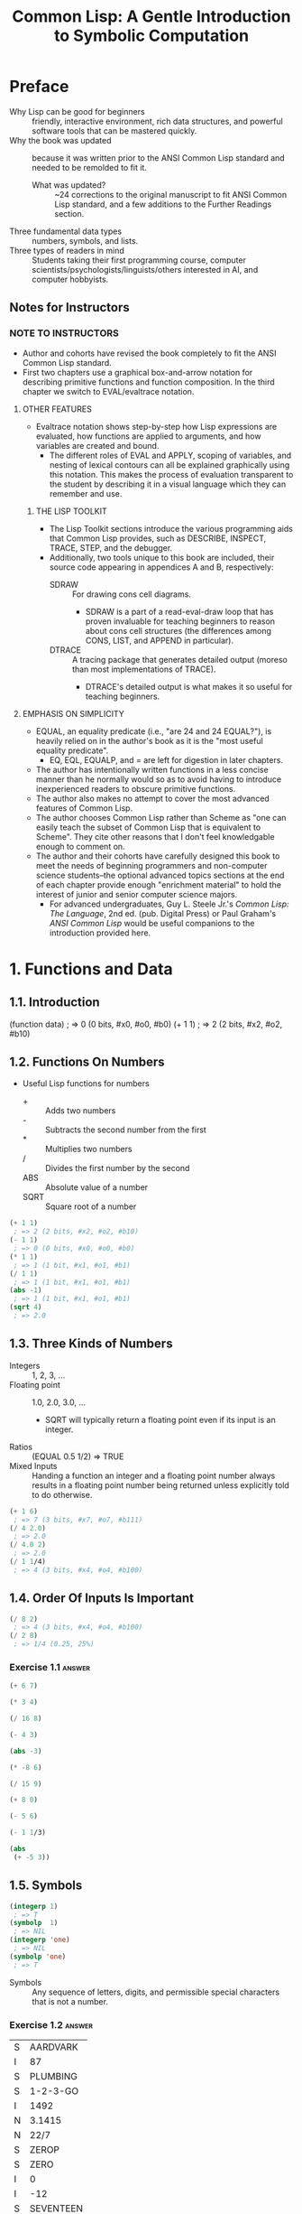 :PROPERTIES:
:ID:       b4c40c44-bfc5-407f-a9ce-03d934d5add2
:END:
#+title: Common Lisp: A Gentle Introduction to Symbolic Computation
* Preface
+ Why Lisp can be good for beginners :: friendly, interactive environment, rich data structures, and powerful software tools that can be mastered quickly.
+ Why the book was updated :: because it was written prior to the ANSI Common Lisp standard and needed to be remolded to fit it.
  + What was updated? :: ~24 corrections to the original manuscript to fit ANSI Common Lisp standard, and a few additions to the Further Readings section.
+ Three fundamental data types :: numbers, symbols, and lists.
+ Three types of readers in mind :: Students taking their first programming course, computer scientists/psychologists/linguists/others interested in AI, and computer hobbyists.
** Notes for Instructors
*** NOTE TO INSTRUCTORS
+ Author and cohorts have revised the book completely to fit the ANSI Common Lisp standard.
+ First two chapters use a graphical box-and-arrow notation for describing primitive functions and function composition. In the third chapter we switch to EVAL/evaltrace notation.
**** OTHER FEATURES
+ Evaltrace notation shows step-by-step how Lisp expressions are evaluated, how functions are applied to arguments, and how variables are created and bound.
  - The different roles of EVAL and APPLY, scoping of variables, and nesting of lexical contours can all be explained graphically using this notation. This makes the process of evaluation transparent to the student by describing it in a visual language which they can remember and use.
***** THE LISP TOOLKIT
+ The Lisp Toolkit sections introduce the various programming aids that Common Lisp provides, such as DESCRIBE, INSPECT, TRACE, STEP, and the debugger.
+ Additionally, two tools unique to this book are included, their source code appearing in appendices A and B, respectively:
  - SDRAW :: For drawing cons cell diagrams.
    - SDRAW is a part of a read-eval-draw loop that has proven invaluable for teaching beginners to reason about cons cell structures (the differences among CONS, LIST, and APPEND in particular).
  - DTRACE :: A tracing package that generates detailed output (moreso than most implementations of TRACE).
    - DTRACE's detailed output is what makes it so useful for teaching beginners.
**** EMPHASIS ON SIMPLICITY
+ EQUAL, an equality predicate (i.e., "are 24 and 24 EQUAL?"), is heavily relied on in the author's book as it is the "most useful equality predicate".
  - EQ, EQL, EQUALP, and = are left for digestion in later chapters.
+ The author has intentionally written functions in a less concise manner than he normally would so as to avoid having to introduce inexperienced readers to obscure primitive functions.
+ The author also makes no attempt to cover the most advanced features of Common Lisp.
+ The author chooses Common Lisp rather than Scheme as "one can easily teach the subset of Common Lisp that is equivalent to Scheme". They cite other reasons that I don't feel knowledgable enough to comment on.
+ The author and their cohorts have carefully designed this book to meet the needs of beginning programmers and non-computer science students--the optional advanced topics sections at the end of each chapter provide enough "enrichment material" to hold the interest of junior and senior computer science majors.
  - For advanced undergraduates, Guy L. Steele Jr.'s /Common Lisp: The Language/, 2nd ed. (pub. Digital Press) or Paul Graham's /ANSI Common Lisp/ would be useful companions to the introduction provided here.
* 1. Functions and Data
** 1.1. Introduction
#+begin_example lisp
(function data)
 ; => 0 (0 bits, #x0, #o0, #b0)
(+ 1 1)
 ; => 2 (2 bits, #x2, #o2, #b10)
#+end_example
** 1.2. Functions On Numbers
+ Useful Lisp functions for numbers
  - + :: Adds two numbers
  - - :: Subtracts the second number from the first
  - * :: Multiplies two numbers
  - / :: Divides the first number by the second
  - ABS :: Absolute value of a number
  - SQRT :: Square root of a number
#+begin_src lisp
(+ 1 1)
 ; => 2 (2 bits, #x2, #o2, #b10)
(- 1 1)
 ; => 0 (0 bits, #x0, #o0, #b0)
(* 1 1)
 ; => 1 (1 bit, #x1, #o1, #b1)
(/ 1 1)
 ; => 1 (1 bit, #x1, #o1, #b1)
(abs -1)
 ; => 1 (1 bit, #x1, #o1, #b1)
(sqrt 4)
 ; => 2.0
#+end_src
** 1.3. Three Kinds of Numbers
+ Integers :: 1, 2, 3, ...
+ Floating point :: 1.0, 2.0, 3.0, ...
  - SQRT will typically return a floating point even if its input is an integer.
+ Ratios :: (EQUAL 0.5 1/2) => TRUE
+ Mixed Inputs :: Handing a function an integer and a floating point number always results in a floating point number being returned unless explicitly told to do otherwise.
#+begin_src lisp
(+ 1 6)
 ; => 7 (3 bits, #x7, #o7, #b111)
(/ 4 2.0)
 ; => 2.0
(/ 4.0 2)
 ; => 2.0
(/ 1 1/4)
 ; => 4 (3 bits, #x4, #o4, #b100)
#+end_src
** 1.4. Order Of Inputs Is Important
#+begin_src lisp
(/ 8 2)
 ; => 4 (3 bits, #x4, #o4, #b100)
(/ 2 8)
 ; => 1/4 (0.25, 25%)
#+end_src
*** Exercise 1.1 :answer:
#+begin_src lisp
(+ 6 7)
#+end_src

#+RESULTS:
: 13

#+begin_src lisp
(* 3 4)
#+end_src

#+RESULTS:
: 12

#+begin_src lisp
(/ 16 8)
#+end_src

#+RESULTS:
: 2

#+begin_src lisp
(- 4 3)
#+end_src

#+RESULTS:
: 1

#+begin_src lisp
(abs -3)
#+end_src

#+RESULTS:
: 3

#+begin_src lisp
(* -8 6)
#+end_src

#+RESULTS:
: -48

#+begin_src lisp
(/ 15 9)
#+end_src

#+RESULTS:
: 5/3

#+begin_src lisp
(+ 8 0)
#+end_src

#+RESULTS:
: 8

#+begin_src lisp
(- 5 6)
#+end_src

#+RESULTS:
: -1

#+begin_src lisp
(- 1 1/3)
#+end_src

#+RESULTS:
: 2/3

#+begin_src lisp
(abs
 (+ -5 3))
#+end_src

#+RESULTS:
: 2

** 1.5. Symbols
#+begin_src lisp
(integerp 1)
 ; => T
(symbolp  1)
 ; => NIL
(integerp 'one)
 ; => NIL
(symbolp 'one)
 ; => T
#+end_src
+ Symbols :: Any sequence of letters, digits, and permissible special characters that is not a number.
*** Exercise 1.2 :answer:

| S | AARDVARK  |
| I | 87        |
| S | PLUMBING  |
| S | 1-2-3-GO  |
| I | 1492      |
| N | 3.1415    |
| N | 22/7      |
| S | ZEROP     |
| S | ZERO      |
| I | 0         |
| I | -12       |
| S | SEVENTEEN |

** 1.6. The Special Symbols T and NIL
+ Predicates return T or NIL (true (yes) or false (or empty))
#+begin_src lisp
(integerp 'T)
 ; => NIL
(symbolp 'NIL)
 ; => T
(integerp 'NIL)
 ; => NIL
(symbolp 'T)
 ; => T
#+end_src
** 1.7. Some Simple Predicates
#+begin_src lisp
(integerp 'cat)
 ; => NIL
(symbolp 'dog)
 ; => T
(numberp 'cat)
 ; => NIL
(numberp 1)
 ; => T
(integerp 1)
 ; => T
(integerp 1.0)
 ; => NIL
(integerp 1/4)
 ; => NIL
(zerop 0)
 ; => T
(zerop 35)
 ; => NIL
(evenp 1)
 ; => NIL
(oddp 27)
 ; => T
#+end_src
** 1.8. The EQUAL Predicate
+ EQUAL returns T if its two inputs are equal; otherwise it returns NIL.
#+begin_src lisp
(equal 'cat 'mouse)
 ; => NIL
(equal 'dog 'dog)
 ; => T
(equal 'three 3)
 ; => NIL
#+end_src
*** Exercise 1.3 :answer:
#+begin_src lisp
(< 11 7)
#+end_src

#+RESULTS:
: NIL

#+begin_src lisp
(oddp 12)
#+end_src

#+RESULTS:
: NIL

#+begin_src lisp
(equal 'kirk 'spock)
#+end_src

#+RESULTS:
: NIL

#+begin_src lisp
(numberp 'twelve)
#+end_src

#+RESULTS:
: NIL

#+begin_src lisp
(< -3 -4)
#+end_src

#+RESULTS:
: NIL

#+begin_src lisp
(zerop 0)
#+end_src

#+RESULTS:
: T

#+begin_src lisp
(equal -9 9)

#+end_src

#+RESULTS:
: NIL

** 1.9. Putting Functions Together
*** 1.9.1. Deﬁning ADD1
#+begin_src lisp
(defun add1 (number)
  (+ number 1))
 ; => ADD1
#+end_src
*** 1.9.2. Deﬁning ADD2
#+begin_src lisp
(defun add1 (number)
  (+ number 1))
 ; => ADD1
(defun add2 (number)
  (add1 (add1 number)))
 ; => ADD2
#+end_src
*** 1.9.3. Deﬁning TWOP
**** Exercise 1.4 :answer:
#+begrc lisp
(defub2 (x)
  (- )
(sub2
#+end

#+RES:
: 0
:PROPES:
:ID:   d59a3b66-98ae-4cd7-af79-3afcfa03f487
:END:
#+begrc lisp
(defuop (number)
  (eqnumber 2))
 ; =>P
#+end
**** Exercise 1.5 :answer:
#+begrc lisp :results append
(defub2 (x)
  (- )

(defuOP (x)
  (ifrop (sub2 x))

     L))

(twop
(twop
#+end

#+RES:
: SUB
: TWO
: T
: NIL

**** Exercise 1.6 :answer:
#+begrc lisp
(defulf1 (x)
  (/ )

(half

(defulf2 (x)
  (* 2))

(half
#+end

#+RES:
: 1

**** Exercise 1.7 :answer:
#+begrc lisp :results append
(defulti-digit-p (x)
  (ifx 9)

     L))
(multgit-p 10)
(multgit-p 9)
#+end

#+RES:
: MULIGIT-P
: T
: NIL

**** Exercise 1.8 :answer:
(- 0 x) == Δ 0 (no change)
*** 1.9.4. Defining ONEMOREP
#+begin_src lisp
(defun add1 (number)
  (+ number 1))
 ; => ADD1
(defun onemorep (n1 n2)
  (equal (add1 n1) n2))
 ; => ONEMOREP
(onemorep 10 11)
 ; => T
(onemorep 11 11)
 ; => NIL
#+end_src
**** Exercise 1.9 :answer:
#+begin_src lisp :results append
(defun add1 (x)
  (+ x 1))

(defun twomorep (x y)
  (if (equal x (add1 (add1 y)))
      'T
      'NIL))

(onemorep 7 6)

(onemorep 7 3)

#+end_src

#+RESULTS:

**** Exercise 1.10 :answer:
#+begin_src lisp :results append
(defun sub2 (x)
  (- x 2))

(defun twomorep (x y)
  (if (equal y (sub2 x))
      'T
      'NIL))

(twomorep 3 2)

(twomorep 4 2)

#+end_src

#+RESULTS:
: TWOMOREP
: NIL
: T

**** Exercise 1.11 :answer:
#+begin_src lisp
(defun average (x y)
  (/ (+ x y) 2))
(average 10 0)
#+end_src

#+RESULTS:
: 5

**** Exercise 1.12 :answer:
#+begin_src lisp
(defun more-than-half-p (x y)
  (if (> x (/ y 2))
      'T
      'NIL))

(more-than-half-p 1 .5)
#+end_src

#+RESULTS:
: T

**** Exercise 1.13 :answer:
#+begin_src lisp

(defun following-function (x)
  (numberp (symbolp x)))

(following-function 18)
#+end_src

#+RESULTS:
: NIL

** 1.10. The NOT Predicate
#+begin_src lisp
(not 'T)                                            ; give opposite of true
 ; => NIL
(not 'NIL)                                          ; give opposite of false
 ; => T
(not 'literally-anything-in-lisp-except-for-nil)    ; gives the opposite of false (NIL).
 ; => NIL
#+end_src
*** Exercise 1.14 :answer:
#+begin_src lisp
(not 'nil)
#+end_src

#+RESULTS:
: T

#+begin_src lisp
(not '12)
#+end_src

#+RESULTS:
: NIL

#+begin_src lisp
(not 'not)
#+end_src

#+RESULTS:
: NIL

** 1.11. Negating A Predicate :ATTACH:
#+begin_src lisp
(defun not-equal (x y)
  (not (equal x y)))
 ; => NOT-EQUAL
(not-equal 'pink 'green)
 ; => T
(not-equal 'pink 'pink)
 ; => NIL
#+end_src
*** Exercise 1.15 :answer:
#+bsrc lisp :results append
(deot-onep (x)
  (qual x 1)

   IL))
(nop 1)
(nop .9)
(nop 1.01)
#+ec

#+RS:
: NEP
: T
: N
: N

*** Exercise 1.16 :answer:
#+bsrc lisp :results append
(deot-plusp (x)
  (ot (> x 0))

   IL))
(nosp -1)
(nosp 0)
(nosp 0.1)
(nosp 1)
#+ec

#+RS:
: NUSP
: T
: T
: N
: N

*** Exercise 1.17 :answer:
#+bsrc lisp :results append
(devenp-1 (x)
  (oddp x)))
(ev 1)
(ev 0)
(ev -1)
#+ec

#+RS:
: E1
: N
: T
: N

*** Exercise 1.18 :answer:
#+bsrc lisp :results append
(dedd1 (x) (+ x 1))
(zeadd1 (add1 -2)))
#+ec

#+RS:
: T
*** Exercise 1.19 :answer:
#+bsrc lisp :results append
(not 'NIL))
(not 'T))
(not 'RUTABAGA))
#+ec

#+RS:
: N
: T
: T
*** Exercise 1.20 :answer:
#+begin_src lisp :results append
(defun xor (x y)
  (if
   (and
    (equal x y)
    (or
     (equal x 'nil)
     (equal x 'T))) 'NIL
     (if (not (equal x y)) 'T)))

(xor 'T 'NIL)
(xor 'NIL 'T)
(xor 'T 'T)
(xor 'NIL 'NIL)
#+end_src

#+RESULTS:
: XOR
: T
: T
: NIL
: NIL

** 1.12. Number of Inputs to a Function
#+begin_src lisp
(* 2 4 6)
 ; => 48 (6 bits, #x30, #o60, #b110000)
(* 2 4 6 8)
 ; => 384 (9 bits, #x180)
(* 1 2 3 4 5 6 7 8 9)
 ; => 362880 (19 bits, #x58980)
(- 50 3 4)
 ; => 43 (6 bits, #x2B, #o53, #b101011)
(- (- 50 3) 4)
 ; => 43 (6 bits, #x2B, #o53, #b101011)
(/ 120 3 5)
 ; => 8 (4 bits, #x8, #o10, #b1000)
(/ (/ 120 3) 5)
 ; => 8 (4 bits, #x8, #o10, #b1000)
(- 4)   ; negation of 4
 ; => -4 (2 bits)
(- -4)  ; negation of -4
 ; => 4 (3 bits, #x4, #o4, #b100)
(/ 4.0) ; reciprocal of 4.0
 ; => 0.25 (25.0%)
#+end_src
** 1.13. Errors
#+begin_src lisp :tangle no
(+ 3 'furries)
#+end_src

#+RESULTS:
: Value of 'FURRIES in (+ 3 'FURRIES) is FURRIES, not a NUMBER.

#+begin_src lisp :tangle no
(equal 2)
#+end_src

#+RESULTS:

: invalid number of arguments: 1

#+begin_src lisp
(oddp 4 7)
#+end_src

#+RESULTS:

: invalid number of arguments: 2

#+begin_src lisp
(/ 1 0)
#+end_src

#+RESULTS:

: arithmetic error DIVISION-BY-ZERO signalled
: Operation was (/ 1 0).

*** Exercise 1.21 :answer:
+ ZEROP is a predicate function returning T or NIL. T or NIL are not Numbers, and cannot have the integer 1 added unto them. They are the wrong type, so this is a wrong type error.
+ EQUAL is a predicate function returning T or NIL if its (two) inputs are equal. If two Numbers are ran through the + function and are thus added together, then EQUAL doesn't get the two inputs it wants; this is a "too few inputs" error.
+ NOT only takes one input, not two. The diagram shows NOT taking in two inputs, so this will cause a "too many inputs" error before it even gets to the CDDR of the diagram (counting x & y inputs), id est the SYMBOLP predicate function.
** Review Exercises
*** TODO Exercise 1.22 :answer:
+ Yes.
+ Yes.
*** TODO Exercise 1.23 :answer:
+ <
+ >
+ EQUAL
+ NOT
*** TODO Exercise 1.24 :answer:
+ No.
+ Yes.
*** TODO Exercise 1.25 :answer:
+ Anything other than NIL is treated as true in Lisp, and SYMBOL is a symbol (and not NIL) so it is TRUE in Lisp.
*** TODO Exercise 1.26 :answer:
+ A: False
+ B: True
*** TODO Exercise 1.27 :answer:
#+begin_src lisp :tangle no :results append
(evenp "hello")
#+end_src

#+begin_src lisp :tangle no :results append
(evenp 0 0)
#+end_src
** Functions Covered In This Chapter
+ Arithmetic functions:
  #+begin_quote
    +, -, *, /, ABS, SQRT
  #+end_quote
+ Predicates:
  #+begin_quote
    NUMBERP, SYMBOLP, ZEROP, ODDP, EVENP, <, >, EQUAL, NOT.
  #+end_quote

** Advanced Topics
** 1.14. The History of Lisp
* 2. Lists
** 2.1. Lists Are The Most Versatile Data Type
+ Lists, inside of computer memory, are not parenthesized.
  + Lists are organized as chains of cons cells.
    - Cons cells are drawn as boxes.
  + The cons cells are linked together by pointers.
    - Pointers are drawn as arrows pointing to cons cells.
  + Each cons cell has two pointers
    - One of them *always* points to the end of the list.
+ Functions may also be represented as lists. This will come up in chapter 3.
*** TODO Exercise 2.1 :answer:
#+begin_src lisp
(ql:quickload "draw-cons-tree")
(draw-cons-tree:draw-tree '(to be or not to be))
#+end_src

#+RESULTS:
[o|o]---[o|o]---[o|o]---[o|o]---[o|o]---[o|/]
 |       |       |       |       |       |
 TO      BE      OR     NOT      TO      BE
** 2.2. What Do Lists Look Like? :ATTACH:
#+begin_src lisp
(list 'red 'green 'blue)
#+end_src

#+RESULTS:
| RED | GREEN | BLUE |

[[attachment:_20230213_195834screenshot.png]]

** 2.3. Lists of One Element :ATTACH:
#+begin_src lisp
(list 'aardvark)
#+end_src

#+RESULTS:
| AARDVARK |

[[attachment:_20230213_195936screenshot.png]]

** 2.4. Nested Lists :ATTACH:
#+begin_src lisp
(list
 (list 'blue 'sky)
 (list 'green 'grass)
 (list 'brown 'earth))
#+end_src

#+RESULTS:
| BLUE  | SKY   |
| GREEN | GRASS |
| BROWN | EARTH |

[[attachment:_20230213_200057screenshot.png]]

#+begin_src lisp
(list (list 'brain 'surgeons) 'never (list 'say 'oops))
#+end_src

#+RESULTS:
| (BRAIN SURGEONS) | NEVER | (SAY OOPS) |


[[attachment:_20230213_200146screenshot.png]]

#+name: Exercise 2.4.
#+begin_src lisp
(list (list 'bows 'arrows) (list 'flowers 'chocolates))
#+end_src

#+RESULTS: Exercise 2.4.
| BOWS    | ARROWS     |
| FLOWERS | CHOCOLATES |

*** TODO Exercise 2.2 :answer:
- no
- yes
- no
- no
- yes
- yes
*** TODO Exercise 2.3 :answer:
[o|o]---[o|o]---[o|/]
 |       |       |
PLEASE   |      VALENTINE
         |
        [o|o]---[o|/]
         |       |
         BE      MY

*** TODO Exercise 2.4 :answer:
#+begin_src lisp :results raw
'((BOWS ARROWS) (FLOWERS CHOCOLATES))
#+end_src

#+RESULTS:
[o|o]---[o|/]
 |       |
 |      [o|o]---[o|/]
 |       |       |
 |      FLOWERS CHOCOLA
 |
[o|o]---[o|/]
 |       |
BOWS    ARROWS

** 2.5. Length of Lists
#+begin_src lisp
(length
 (list 'one 'two 'three 'four))
#+end_src

#+RESULTS:
: 4

*** TODO Exercise 2.5 :answer:
#+begin_src lisp :results append
(length '(open the pod bay doors hal))
(length '((open) (the pod bay doors) hal))
(length '((1 2 3)
          (4 5 6)
          (7 8 9)
          (10 11 12)))
(length '((one) for all (and (two (for me)))))
(length '((Q SPADES)
          (7 HEARTS)
          (6 CLUBS)
          (5 DIAMONDS)
          (2 DIAMONDS)))
(length '((P (T K S))
          (NJ (T G S))
          (MA (T B S))
          (FL (T S S))
          (NY (T E S))
          (IN (T H S))))
#+end_src

#+RESULTS:
: 6
: 3
: 4
: 4
: 5
: 6

** 2.6. NIL: The Empty List
#+begin_src lisp
()
#+end_src

#+RESULTS:
: NIL

#+begin_src lisp
'()
#+end_src

#+RESULTS:
: NIL

#+begin_src lisp
(equal () '())
#+end_src

#+RESULTS:
: T

#+begin_src lisp
(list () '())
#+end_src

#+RESULTS:
| NIL | NIL |

#+begin_src lisp
(length ())
#+end_src

#+RESULTS:
: 0

#+begin_src lisp
(length NIL)
#+end_src

#+RESULTS:
: 0

#+begin_src lisp
(length DOG)
#+end_src

#+RESULTS:
: The variable DOG is unbound.

*** TODO Exercise 2.6 :answer:
#+begin_src lisp :results vector append :hlines yes
;; (remove #\space (princ-to-string "\( \)"))
;; (princ-to-string #\=)
;; (princ-to-string #\space)
;; (remove #\space (princ-to-string '(#\( #\))))
;; (princ-to-string #\=)
;; (quote "(NIL)")
;; (princ-to-string #\space)
;; (remove #\space (princ-to-string '(#\( #\( #\) #\))))
;; (princ-to-string #\=)
;; (quote "((NIL))")
;; (princ-to-string #\space)
;; (quote "(() (()))")
;; (princ-to-string #\=)
;; (quote "(NIL (NIL))")
;; (princ-to-string #\space)
;; (quote "(() ())")
;; (princ-to-string #\=)
;; (quote "NIL NIL")
#+end_src

#+RESULTS:
| ()          |
| =           |
| NIL         |
|             |
| (())        |
| =           |
| (NIL)       |
|             |
| ((()))      |
| =           |
| ((NIL))     |
|             |
| (() (()))   |
| =           |
| (NIL (NIL)) |
|             |
| (() ())     |
| =           |
| NIL NIL     |

** 2.7. Equality of Lists
#+begin_src lisp
(equal '(a b c d) '(a b c d))
#+end_src

#+RESULTS:
: T

#+begin_src lisp
(equal '(a b c d) '(a b c '(d)))
#+end_src

#+RESULTS:
: NIL

#+begin_src lisp
(equal '(a b c '(d)) '(a b c '(d)))
#+end_src

#+RESULTS:
: T

** 2.8. FIRST, SECOND, THIRD, and REST
#+begin_src lisp
(first '(a b c d))
#+end_src

#+RESULTS:
: A

#+begin_src lisp
(second '(a b c d))
#+end_src

#+RESULTS:
: B

#+begin_src lisp
(third '(a b c d))
#+end_src

#+RESULTS:
: C

#+begin_src lisp
(rest '(a b c d))
#+end_src

#+RESULTS:
| B | C | D |

#+begin_src lisp
(defun my-second (list)
  (first (rest list)))

(my-second '(a b c d))
#+end_src

#+RESULTS:
: B

** 2.8. FIRST, SECOND, THIRD, and REST
*** TODO Exercise 2.7 :answer:
#+begin_src lisp
(let
    ((input '(honk if you like geese)))
  (car (cdr input)))
#+end_src

#+RESULTS:
: IF

*** TODO Exercise 2.8 :answer:
#+begin_src lisp
(let
    ((lst '(honk if you like geese)))
      (defun my-third (lst)
        (car (cdr (cdr lst))))
      (my-third lst))
#+end_src

*** TODO Exercise 2.9 :answer:
#+begin_src lisp
(let
    ((lst '(honk if you like geese)))
  (defun my-third (lst)
    (second (cdr lst))) ; I guess?
  (my-third lst))
#+end_src

#+RESULTS:
: YOU

** 2.9. Functions Operate On Pointers
** 2.9. Functions Operate On Pointers
+ Inside the computer everything is done with pointers.
  - The input to a function isn't the object itself, but a pointer to the object.
    - Likewise, the result a function returns is also really just a pointer.
** 2.10. CAR and CDR
#+begin_src lisp
(car '(the big bopper))
#+end_src

#+RESULTS:
: THE

#+begin_src lisp
(first '(the big bopper))
#+end_src

#+RESULTS:
: THE

#+begin_src lisp
(cdr '(the big bopper))
#+end_src

#+RESULTS:
| BIG | BOPPER |

#+begin_src lisp
(rest '(the big bopper))
#+end_src

#+RESULTS:
| BIG | BOPPER |

** 2.10. CAR and CDR
*** 2.10.1. The CDR of a Single-Element List
**** TODO Exercise 2.10 :answer:
#+begin_quote
[*][*]->nil ;'(
 |
 v
[*][*]->nil ;(
 |
 v
[*][*]->[*][*]->nil
 |       |
 v       v
PHONE   HOME
#+end_quote

**** TODO Exercise 2.11 :answer:

[o|o]---[o|o]---[o|/]
 |       |       |
 A      [o|/]   [o|/]
         |       |
        TOLL    [o|/]
                 |
                CALL
*** 2.10.2. Combinations of CAR and CDR
**** TODO Exercise 2.12 :answer:
#+begin_src lisp
(caddr '(first second third fourth fifth))
#+end_src

#+RESULTS:
: THIRD

*** 2.10.3. CAR and CDR of Nested Lists
**** TODO Exercise 2.13 :answer:
FUN:
| Step   | Result                   |
| start  | (((FUN)) (IN THE) (SUN)) |
| C..AR  | ((FUN))                  |
| C.AAR  | (FUN)                    |
| CAAAR  | FUN                      |
IN:
| Step  | Result                   |
| start | (((FUN)) (IN THE) (SUN)) |
| C..DR | ((IN THE) (SUN))         |
| C.ADR | (IN THE)                 |
| CAADR | IN                       |
THE:
| Step   | Result                   |
| start  | (((FUN)) (IN THE) (SUN)) |
| C...DR | ((IN THE) (SUN))         |
| C..ADR | (IN THE)                 |
| C.DADR | (THE)                    |
| CADADR | THE                      |
SUN:
| Step   | Result                   |
| start  | (((FUN)) (IN THE) (SUN)) |
| C...DR | ((IN THE) (SUN))         |
| C..DDR | ((SUN))                  |
| C.ADDR | (SUN)                    |
| CAADDR | SUN                      |
**** TODO Exercise 2.14 :answer:
Reading the As and Ds from left to right would result in our going opposite the direction that lists are traversed. CAADR, read right to left (correctly) starting at D and going left up until C, results in our finding the CAR of the CAR of the CDR: RED. Read incorrectly, however, (starting at A and going left to right) results in our finding the CDR of the CAR of the CAR, which results in an error as it tries to find the CDR of the CAR's CAR, which is a symbol—not a list.

#+begin_src lisp
(car (car (cdr '((BLUE CUBE) (RED PYRAMID)))))
#+end_src

#+RESULTS:
: RED

#+begin_src lisp :results verbatim
(cdr (car (car '((BLUE CUBE) (RED PYRAMID)))))
#+end_src

#+RESULTS:
Value of (CAR (CAR '((BLUE CUBE) (RED PYRAMID)))) in
(CDR (CAR (CAR '((BLUE CUBE) (RED PYRAMID)))))
is
  BLUE,
not a
  LIST.
   [Condition of type SIMPLE-TYPE-ERROR]

**** TODO Exercise 2.15 :answer:
﻿﻿Using the list ( (A B) (C D) (E F) ), ﬁll in the missing parts of this
table.
#+begin_src lisp :results append raw
(defparameter *mylist* '((A B) (C D) (E F)))
(car *mylist*)
(cddr *mylist*)
(cadr *mylist*)
(cdar *mylist*)
(cadar *mylist*)
(cddar *mylist*)
(caar *mylist*)
(cdaddr *mylist*)
(cadaddr *mylist*) ;sbcl shows this as undefined function
#+end_src

#+RESULTS:
(A B)
((E F))
(C D)
(B)
B
NIL
A
(F)
F
**** TODO Exercise 2.16 :answer:
#+begin_src lisp
(caar '(fred nil))
#+end_src
#+RESULTS:
Value of (CAR '(FRED NIL)) in
(CAR (CAR '(FRED NIL)))
is
  FRED,
not a
  LIST.
   [Condition of type SIMPLE-TYPE-ERROR]

*** 2.10.4. CAR and CDR of NIL
+ The CAR and CDR of NIL are both NIL.
#+begin_src lisp
(car 'nil)
#+end_src

#+RESULTS:
: NIL

#+begin_src lisp
(cdr 'nil)
#+end_src

#+RESULTS:
: NIL
**** TODO Exercise 2.17 :answer:
#+begin_src lisp :results append raw
(car '(post no bills))
(cdr '(post no bills))
(car '((post no) bills))
(cdr '(bills))
;(car 'bills)
(cdr '(post (no bills)))
(cdr '((post no bills)))
(car 'nil)
;; car of nil is defined to be nil (same for cdr) for reasons we'll see soon
#+end_src

#+RESULTS:
: POST
: (POST NO)
: (NO BILLS)
: NIL
: Value of 'BILLS in (CAR 'BILLS) is BILLS, not a LIST.
:    [Condition of type SIMPLE-TYPE-ERROR]
: ((NO BILLS))
NIL
NIL
*** 2.10.1. The CDR of a Single-Element List
#+begin_src lisp
(car '(aardvark))
#+end_src

#+RESULTS:
: AARDVARK

#+begin_src lisp
(cdr '(aardvark))
#+end_src

#+RESULTS:
: NIL

*** 2.10.2. Combinations of CAR and CDR :ATTACH:
#+begin_src lisp
(car (cdr '(fee fie foe fum)))
#+end_src

#+RESULTS:
: FIE

[[attachment:_20230213_201454screenshot.png]]

Read boxes right to left, not left to right.

#+begin_src lisp
(first '(1 2 3 4 5 6 7 8 9 10))
#+end_src

#+RESULTS:
: 1

#+begin_src lisp
(second '(1 2 3 4 5 6 7 8 9 10))
#+end_src

#+RESULTS:
: 2

#+begin_src lisp
(third '(1 2 3 4 5 6 7 8 9 10))
#+end_src

#+RESULTS:
: 3

#+begin_src lisp
(fourth '(1 2 3 4 5 6 7 8 9 10))
#+end_src

#+RESULTS:
: 4

#+begin_src lisp
(fifth '(1 2 3 4 5 6 7 8 9 10))
#+end_src

#+RESULTS:
: 5

#+begin_src lisp
(sixth '(1 2 3 4 5 6 7 8 9 10))
#+end_src

#+RESULTS:
: 6

#+begin_src lisp
(seventh '(1 2 3 4 5 6 7 8 9 10))
#+end_src

#+RESULTS:
: 7

#+begin_src lisp
(eighth '(1 2 3 4 5 6 7 8 9 10))
#+end_src

#+RESULTS:
: 8

#+begin_src lisp
(ninth '(1 2 3 4 5 6 7 8 9 10))
#+end_src

#+RESULTS:
: 9

#+begin_src lisp
(tenth '(1 2 3 4 5 6 7 8 9 10))
#+end_src

#+RESULTS:
: 10

The implementation of the Common Lisp specification that I use is Steel Bank Common Lisp (SBCL), which includes list functions up to but not including "eleventh":

#+begin_src lisp
(eleventh '(1 2 3 4 5 6 7 8 9 10 11))
#+end_src

#+RESULTS:
: The function COMMON-LISP-USER::ELEVENTH is undefined.
:   [Condition of type UNDEFINED-FUNCTION]



*** 2.10.3. CAR and CDR of Nested Lists :ATTACH:
#+begin_src lisp :results raw
(car
 (cdr
  '(() (*CAR/CDR pronunciation guide*) ((cat 1.0 dog "frog cat dog" (+ 1 2 3 4))))))
 ; => (CAR/CDR PRONUNCIATION GUIDE)
#+end_src

#+RESULTS:
(*CAR/CDR PRONUNCIATION GUIDE*)

[[attachment:_20230213_202044screenshot.png]]

#+begin_src lisp
(caar '((blue cube) (red pyramid)))
#+end_src

#+RESULTS:
: BLUE

*** 2.10.4. CAR and CDR of NIL

The CAR and CDR of NIL are defined to be NIL. This will be useful later on.

#+begin_src lisp
(car nil)
#+end_src

#+RESULTS:
: NIL

#+begin_src lisp
(cdr nil)
#+end_src

#+RESULTS:
: NIL

** 2.11. CONS
#+begin_src lisp :results raw
(cons 'a '(b c d))
#+end_src

#+RESULTS:
(A B C D)

#+begin_src lisp :results raw
(defun greet (x)
  (cons 'Hello x))
 ; => GREET

(greet '(Professor Higgins))
 ; => (HELLO PROFESSOR HIGGINS)
(greet '(THERE MISS DOOLITTLE))
 ; => (HELLO THERE MISS DOOLITTLE)
#+end_src

*** 2.11.1. CONS and the Empty List
#+begin_src lisp :results raw
(cons 'a '())
#+end_src

#+RESULTS:
(A)

*** 2.11.2. Building Nested Lists With CONS
#+begin_src lisp :results raw
(cons '(fred) '(and ginger))
#+end_src

#+RESULTS:
((FRED) AND GINGER)

#+begin_src lisp :results raw
(cons '(now is) '(the time))
#+end_src

#+RESULTS:
((NOW IS) THE TIME)

*** 2.11.3. CONS Can Build Lists From Scratch
#+begin_src lisp :results raw
(cons 'baz 'nil)
#+end_src

#+RESULTS:
(BAZ)

** 2.11. CONS
+ CONS function :: short for "construct"
  - creates cons cells
  - takes two inputs
  - returns a pointer to a *new cons cell* whose CAR points to the first input and whose CDR points to the second.
*** 2.11.1. CONS and the Empty List
*** 2.11.2. Building Nested Lists With CONS
*** 2.11.3. CONS Can Build Lists From Scratch
**** TODO Exercise 2.18 :answer:
#+begin_src lisp
(defun ex218 (x y)
  (cons x y))

(ex218 'meat 'lord)
#+end_src

#+RESULTS:
: (MEAT . LORD)

** 2.12. Symmetry of CONS and CAR/CDR
\( x = CONS of (CAR of x) and (CDR of x) \)
** 2.13. LIST
*** TODO Exercise 2.19 :answer:
#+begin_src lisp :results append raw
(list 'fred 'and 'wilma)
(list 'fred '(and wilma))
(cons 'fred '(and wilmia))
(cons 'nil 'nil)
(list 'nil 'nil)
#+end_src

#+RESULTS:
(NIL NIL)
(NIL)
(FRED AND WILMIA)
(FRED (AND WILMA))
(FRED AND WILMA)

** 2.14. Replacing the First Element of a List
*** TODO Exercise 2.20 :answer:
#+begin_src lisp
(list 'nil)
#+end_src

#+RESULTS:
| NIL |

#+begin_src lisp
(list 't 'nil)
#+end_src

#+RESULTS:
| T | NIL |

#+begin_src lisp
(cons 't 'nil)
#+end_src

#+RESULTS:
| T |

#+begin_src lisp
(cons '(t) nil)
#+end_src

#+RESULTS:
| T |

#+begin_src lisp
(list '(in one ear and) '(out the other))
#+end_src

#+RESULTS:
| IN  | ONE | EAR   | AND |
| OUT | THE | OTHER |     |

#+begin_src lisp
(cons '(in one ear and) '(out the other))
#+end_src

#+RESULTS:
| (IN ONE EAR AND) | OUT | THE | OTHER |

*** TODO Exercise 2.21 :answer:
Write a function that takes four inputs and returns a two-element nested list. The first element should be a list of the first two inputs, and the second element a list of the last two inputs.

#+begin_src lisp
(defun ex221 (a b c d)
  (list (list a b) (list c d)))

(ex221 'ren 'ard 'queen 'ston)
#+end_src

#+RESULTS:
| REN   | ARD  |
| QUEEN | STON |

*** TODO Exercise 2.22 :answer:
Suppose we wanted to make a function called DUO-CONS that added two elements to the front of a list. Remember that the regular CONS function adds only one element to a list. DUO-CONS would be a function of three inputs. For example, if the inputs were the symbol PATRICK, the symbol SEYMOUR, and the list (MARVIN), DUO-CONS would return the list (PATRICK SEYMOUR MARVIN). Show how to write the DUO-CONS function.

#+begin_src lisp
(defparameter *testlist* '(MARVIN))
(defun duo-cons (var1 var2 lst)
  (list (list var1 var2) lst))
(duo-cons 'patrick 'seymour *testlist*)
#+end_src

#+RESULTS:
| PATRICK | SEYMOUR |
| MARVIN  |         |

*** TODO Exercise 2.23 :answer:

TWO-DEEPER is a function that surrounds its input with two levels of parentheses. TWO-DEEPER of MOO is ((MOO)). TWO-DEEPER of (BOW WOW) is (((BOW WOW))). Show how to write TWO-DEEPER using LIST. Write another version using CONS.

#+begin_src lisp :results raw append
(defparameter *test-input* 'MOO)
(defparameter *test-input-2* '(MOO))
(defun two-deeper-list (a)
  (list (list a)))
(defun two-deeper-cons (a)
  (cons (cons a nil) nil))
(two-deeper-list *test-input*)
(two-deeper-cons *test-input*)
(two-deeper-list *test-input-2*)
(two-deeper-cons *test-input-2*)
#+end_src

#+RESULTS:
(((MOO)))
(((MOO)))
((MOO))
((MOO))

*** TODO Exercise 2.24 :answer:
#+begin_src lisp :results raw

(defparameter *input-list* '(((GOOD)) ((NIGHT))))
(caaadr *input-list*)

#+end_src

#+RESULTS:
NIGHT

** 2.14. Replacing the First Element of a List :ATTACH:
#+begin_src lisp :results raw
(defun say-what (x)
  (cons 'what (rest x)))

(say-what '(take a nap))
#+end_src

#+RESULTS:
(WHAT A NAP)

The SAY-WHAT function *doesn't replace any part of the list: it generates a new one* by making a new cons cell whose CDR half points to a portion of the old list. This is an essential idea of functional programming.

[[attachment:_20230213_203513screenshot.png]]

** 2.15. List Predicates

#+begin_src lisp
(atom '(a b c d e))
#+end_src

#+RESULTS:
: NIL

#+begin_src lisp
(atom 'a)
#+end_src

#+RESULTS:
: T

#+begin_src lisp
(listp '(a b c d e))
#+end_src

#+RESULTS:
: T

#+begin_src lisp
(listp 'a)
#+end_src

#+RESULTS:
: NIL

#+begin_src lisp
(consp 'a)
#+end_src

#+RESULTS:
: NIL

#+begin_src lisp
(consp (list 'a 'b))
#+end_src

#+RESULTS:
: T

#+begin_src lisp
(consp (cons 'a 'b))
#+end_src

#+RESULTS:
: T

#+begin_src lisp
(consp '(a b))
#+end_src

#+RESULTS:
: T

#+begin_src lisp
(consp 'nil)
#+end_src

#+RESULTS:
: NIL

** Chapter 2 Summary
+ The word “atom” comes from the Greek atornos, meaning indivisible. Numbers and symbols are atomic because they cannot be taken apart. Nonempty lists aren’t atomic: FIRST and REST take them apart.

+ We can take lists apart using CAR and CDR (“first” and “rest”) and put them together with CONS or LIST. The LENGTH function counts the number of elements in a list, which is the same as its number of top-level cons cells.
+ The important points about CAR and CDR are:

    - CAR and CDR accept only lists as input.

    - FIRST and REST are the same as CAR and CDR.

    - SECOND and THIRD are the same as CADR and CADDR.

    - Common Lisp provides built-in C...R functions for all combinations of CAR and CDR up to and including four As and Ds.

    -he symbol NIL has several interesting properties:

    - NIL is a symbol. It is the only way to say “no” or “false” in Lisp.

    - NIL is a list. It is the empty list; its LENGTH is zero.

    - NIL is the only Lisp object that is both a symbol and a list.

    - NIL marks the end of a cons cell chain. When lists are printed in parenthesis notation, the NILs at the end of chains are omitted by convention.

    - NIL and () are interchangeable notations for the same object.

    - The CAR and CDR of NIL are defined to be NIL.

** Advanced Topics
*** 2.16. Unary Arithmetic with Lists
**** TODO Exercise 2.25 :answer:
Cons cells and the CONS function share the same name because the CONS function constructs (CONStructs) con cells.
**** TODO Exercise 2.26 :answer:
#+begin_src lisp
(length (cdr '(A B C)))
#+end_src

#+RESULTS:
: 2
The other results in a type error because a length of 3 is an integer which is not a list and cdr only works on lists.
**** DONE Exercise 2.27 :answer:

**** DONE Exercise 2.28 :answer:
**** DONE Exercise 2.29 :answer:
**** DONE Exercise 2.30 :answer:
**** DONE Exercise 2.31 :answer:
**** DONE Exercise 2.32 :answer:
**** DONE Exercise 2.33 :answer:
*** 2.17. Nonlist Cons Structures
**** DONE Exercise 2.34 :answer:
**** DONE Exercise 2.35 :answer:

*** 2.18. Circular Lists
**** DONE Exercise 2.36 :answer:
*** 2.19. Length of Nonlist Cons Structures
+ If given a circular list such as #1=(A B C . #1#) as input, LENGTH may not return a value at all. In most implementations it will go into an infinite loop.

+ What each cons cell actually is, internally, is a small piece of memory, split in two, big enough to hold two addresses (pointers) to other places in memory where the actual data

+ Note to instructors: If students are already using the computer, this would be a good time to introduce the SDRAW tool appearing in the appendix.
** Advanced Topics
** 2.16. Unary Arithmetic with Lists
Only specified for nonnegative integers:

#+begin_src lisp
;; 3 - 1
(length (rest '(X X X)))
#+end_src

#+RESULTS:
: 2

#+begin_src lisp
;; 2 - 1
(length (rest '(X X)))
#+end_src

#+RESULTS:
: 1

#+begin_src lisp
;; 1 - 1
(length (rest '(X)))
#+end_src

#+RESULTS:
: 0

** 2.17. Nonlist Cons Structures :ATTACH:
*Proper lists* are cons cell chains that ends in NIL.

Omit the NIL when writing in parenthetical notation, i.e., (A B C) is actually the following:

[[attachment:_20230213_204451screenshot.png]]

*Dotted lists*, rather than proper lists, are written as follows, because they do not end in NIL:

#+begin_example lisp
(A B C . D)
#+end_example

Which has the following structure:

[[attachment:_20230213_204726screenshot.png]]

** 2.18. Circular Lists :ATTACH:
#+begin_src lisp
#1=(A B C . #1#)
#+end_src

[[attachment:_20230213_204847screenshot.png]]

** 2.19. Length of Nonlist Cons Structures
#+begin_src lisp :eval no :tangle no
(length '(A B C . D))
#+end_src
The length here is *3*, not *4*, as the LENGTH function counts the number of top-level cons cells in the chain. In other words, (A B C . D) has the same length as (A B C).

SBCL doesn't allow for the LENGTH function to operate on lists that are not proper lists, so this I will leave unevaluated.

* 3. EVAL Notation
** 3.1. Introduction
** 3.2. The EVAL Function
** 3.3. EVAL Notation Can Do Anything Box Notation Can Do
** 3.4. Evaluation Rules Deﬁne the Behavior of EVAL

*** Evaluation Rule for Numbers, T, and NIL

Numbers, and the symbols T and NIL, evaluate to themselves.

*** Evaluation Rule for Lists

The first element of the list specifies a function to be called. The remaining elements specify arguments to the function. The function is called on the evaluated arguments.

*** DONE Exercise 3.1

#+begin_src lisp
(not (equal 3 (abs -3)))
#+end_src

#+RESULTS:
: NIL

*** DONE Exercise 3.2

#+begin_src lisp
(/ (+ 8 12) 2)
#+end_src

#+RESULTS:
: 10

*** DONE Exercise 3.3

#+begin_src lisp
(+ (* 3 3) (* 4 4))
#+end_src

#+RESULTS:
: 25

*** TODO Exercise 3.4

** 3.5. Deﬁning Functions in EVAL Notation
** 3.6. Variables
** 3.7. Evaluating Symbols
** 3.8. Using Symbols and Lists as Data
** 3.9. The Problem of Misquoting
** 3.10. Three Ways to Make Lists
** 3.11. Four Ways to Misdeﬁne a Function
** 3.12. More About Variables
** Lisp on the Computer
** 3.13. Running Lisp
** 3.14. The Read-Eval-Print Loop
** 3.15. Recovering From Errors
** Lisp Toolkit: ED
** Keyboard Exercise
** Advanced Topics
** 3.16. Functions of No Arguments
** 3.17. The QUOTE Special Function
** 3.18. Internal Structure of Symbols
** 3.19. Lambda Notation
** 3.20. Scope of Variables
** 3.21. EVAL and APPLY
+ The first argument to APPLY should be quoted with #’ rather than an ordinary quote; #’ is the proper way to quote functions supplied as inputs to other functions. This will be explained in more detail in Ch. 7.
* 4. Conditionals
** 4.1. Introduction
** 4.2. The IF Special Function
#+begin_src lisp
(if (oddp 1) 'odd 'even)
 ; => ODD
(if (oddp 0) 'odd 'even)
 ; => EVEN
(if t
        'test-equaled-true
        'test-equaled-false)
 ; => TEST-EQUALED-TRUE
(if nil
        'test-equaled-true
        'test-equaled-false)
 ; => TEST-EQUALED-FALSE
#+end_src
** 4.3. The COND Macro
#+begin_src lisp
(defun number-cond (x y)
  (cond ((equal x y) 'numbers-are-the-same)
        ((< x y) 'first-number-is-smaller)
        ((> x y) 'first-number-is-bigger)))

(number-cond 1 1)
 ; => NUMBERS-ARE-THE-SAME
(number-cond 1 2)
 ; => FIRST-NUMBER-IS-SMALLER
(number-cond 2 1)
 ; => FIRST-NUMBER-IS-BIGGER
#+end_src
** 4.4. Using T as a Test
** 4.5. Two More Examples of COND
** 4.6. COND and Parenthesis Errors
** 4.7. The AND and OR Macros
** 4.8. Evaluating AND and OR
** 4.9. Building Complex Predicates
** 4.10. Why AND and OR are Conditionals
** 4.11. Conditionals are Interchangeable
** Lisp Toolkit: STEP
** Advanced Topics
** 4.12. Boolean Functions
** 4.13. Truth Tables
** 4.14. DeMorgan’s Theorem
* 5. Variables and Side Effects
** 5.1. Introduction
** 5.2. Local and Global Variables
** 5.3. SETF Assigns a Value to a Variable
** 5.4. Side Effects
** 5.5. The LET Special Function
** 5.6. The LET* Special Function
** 5.7. Side Effects Can Cause Bugs
** Lisp Toolkit: DOCUMENTATION and APROPOS
** TODO Keyboard Exercise
*** Attempt #1
#+begin_src lisp
(defun throw-die ()
  "Throw a die between 1-6 randomly."
  (let ((x (random 7)))
    (if (= x 0)
        (+ 1 x)
        x)))

(defun throw-dice ()
  "Throw two random 6-sided die and return the result as a list."
  (list
   (throw-die)
   (throw-die)))

(defun snake-eyes-p (result)
  (when (equal result '(1 1))
    T))

(defun boxcars-p (result)
  (when (equal result '(6 6))
    T))

(defun total (result)
  (+ (car result)
     (cadr result)))

(defun instant-win-p (result)
  "American casino rules."
  (when (= (total result))
           7
           11)
    T)

(defun instant-loss-p (result)
  "American casino rules."
  (when (= (total result))
           2
           3
           12)
    T)

(defun say-throw (result)
  (cond ((snake-eyes-p result)  'SNAKE-EYES)
        ((boxcars-p    result)  'BOXCARS)
        ((not (or (snake-eyes-p result)
                  (boxcars-p    result)))
         (total result))))

(defun craps (result)
  (format T "(THROW ~A AND ~A --"
          (car result)
          (cadr result))
  (cond ((equal (snake-eyes-p result) T)
         (format T " ~A -- YOU LOSE)" (say-throw result)))
        ((equal (instant-loss-p result) T)
         (format T " ~A -- YOU LOSE)" (say-throw result)))
        ((equal (boxcars-p result) T)
         (format T " ~A -- YOU WIN)" (say-throw result)))
        ((equal (instant-win-p result) T)
         (format T " ~A -- YOU WIN)" (say-throw result)))
        (format T " -- YOUR POINT IS ~A)" (say-throw result))))
#+end_src
*** Attempt #2
#+begin_src lisp
(defun throw-die ()
  "Returns a random number from 1 to 6, inclusive."
  (+ 1 (random 6)))

(defun throw-dice ()
  "Returns two random die throws as a list."
  (list (throw-die) (throw-die)))

(defun throw-die ()
  "Returns a random number from 1 to 6, inclusive."
  (+ 1 (random 6)))

(defun throw-dice ()
  "Returns two random die throws as a list."
  (list (throw-die) (throw-die)))

(defun snake-eyes-p (dice-throw)
  "Takes a throw as an input and returns T if the throw is equal to (1 1)."
  (when (equal dice-throw '(1 1)) T))

(defun boxcars-p (dice-throw)
  "Takes a throw as an input and returns T if the throw is equal to (6 6)."
  (when (equal dice-throw '(6 6)) T))

(defun sum-of (dice-throw)
  (+ (car dice-throw) (cadr dice-throw)))

(defun instant-win-p (dice-throw)
  (cond ((= (sum-of dice-throw) 7) T)
        ((= (sum-of dice-throw) 11) T)))

(defun instant-loss-p (dice-throw)
  (cond ((= (sum-of dice-throw) 2) T)
        ((= (sum-of dice-throw) 3) T)
        ((= (sum-of dice-throw) 12) T)))

(defun say-throw (dice-throw)
  (format T "(THROW ~A AND ~A -- " (car dice-throw) (cadr dice-throw))
  (cond ((snake-eyes-p dice-throw) 'snake-eyes (format T "SNAKEYES -- YOU LOSE)"))
        ((boxcars-p dice-throw) 'boxcars (format T "BOXCARS -- YOU LOSE)"))
        ((instant-win-p dice-throw) 'instant-win (format T "~A -- YOU WIN)" (sum-of dice-throw)))
        ((instant-loss-p dice-throw) 'instant-loss) (format T "~A -- YOU LOSE)" (sum-of dice-throw))
        ((format T "YOUR POINT IS ~A)" (sum-of dice-throw)))))

(defun craps ()
  (let ((dice-throw-0 (throw-dice)))
    (say-throw dice-throw-0)))

(defun try-for-point (point)
  (let ((dice-throw (throw-dice)))
    (cond ((= (sum-of dice-throw) point) (format T "~A -- YOU WIN)" (sum-of dice-throw)))
          ((= (sum-of dice-throw) 7) (format T "~A -- YOU LOSE)" (sum-of dice-throw)))
          ((format T "~A -- THROW AGAIN)" (sum-of dice-throw))))))
#+end_src

** Advanced Topics
** 5.8. Symbols and Value Cells
** 5.9. Distinguishing Local from Global Variables
** 5.10. Binding, Scoping, and Assignment
* 6. List Data Structures
** 6.1. Introduction
** 6.2. Parenthesis Notation vs. Cons Cell Notation
** 6.3. The APPEND Function
** 6.4. Comparing CONS, LIST, and APPEND
** 6.5. More Functions on Lists
** 6.5.1. REVERSE
** 6.5.2. NTH and NTHCDR
** 6.5.3. LAST
** 6.5.4. REMOVE
** 6.6. Lists as Sets
** 6.6.1. MEMBER
** 6.6.2. INTERSECTION
** 6.6.3. UNION
** 6.6.4. SET-DIFFERENCE
** 6.6.5. SUBSETP
** 6.7. Programming With Sets
** 6.8. Lists As Tables
#+begin_src lisp
(setf words
        '((one un)
          (two deux)
          (three trois)))
 ; => ((ONE UN) (TWO DEUX) (THREE TROIS))
#+end_src
** 6.8.1. ASSOC
#+begin_src lisp
(setf words
        '((one un)
          (two deux)
          (three trois)))
 ; => ((ONE UN) (TWO DEUX) (THREE TROIS))
(assoc 'three words)
 ; => (THREE TROIS)
(defun translate (x)
  (second (assoc x words)))
 ; => TRANSLATE
(translate 'one)
 ; => UN
(translate 'two)
 ; => DEUX
(translate 'three)
 ; => TROIS
#+end_src
** 6.8.2. RASSOC
RASSOC looks at the cdr of each element of the table instead of the car.

To use RASSOC with symbols as keys, the table must be a list of dotted pairs, like so:

#+begin_src lisp
(setf sounds
        '((cow . moo)
          (pig . oink)
          (cat . meow)
          (dog . woof)))
 ; => ((COW . MOO) (PIG . OINK) (CAT . MEOW) (DOG . WOOF))
(rassoc 'woof sounds)
 ; => (DOG . WOOF)
(assoc 'woof sounds)
 ; => NIL
(assoc 'dog sounds)
 ; => (DOG . WOOF)
(rassoc 'dog sounds)
 ; => NIL
#+end_src
** 6.9. Programming With Tables
#+begin_src lisp
(defparameter *things*
    '((object1 large green shiny cube)
      (object2 small red dull metal cube)
      (object3 red small dull plastic pyramid)))
 ; => *THINGS*

(defparameter *quality-table*
      '((large . size)
        (small . size)
        (blue . color)
        (green . color)
        (red . color)
        (shiny . luster)
        (dull . luster)
        (metal . material)
        (plastic . material)
        (cube . shape)
        (pyramid . shape)
        (four-sided . shape)
        (sphere . shape)))
 ; => ((LARGE . SIZE) (SMALL . SIZE) (BLUE . COLOR) (GREEN . COLOR) (RED . COLOR)
 ; (SHINY . LUSTER) (DULL . LUSTER) (METAL . MATERIAL) (PLASTIC . MATERIAL)
 ; (CUBE . SHAPE) (PYRAMID . SHAPE) (FOUR-SIDED . SHAPE) (SPHERE . SHAPE))

(defun my-describe-object (x)
  (rest (assoc x *things*)))
 ; => MY-DESCRIBE-OBJECT

(my-describe-object 'object1)
 ; => (LARGE GREEN SHINY CUBE)

(defun quality-of (x)
  (cdr (assoc x *quality-table*)))
 ; => QUALITY-OF

(quality-of 'red)
 ; => COLOR
(quality-of 'sphere)
 ; => SHAPE
(defun differences (x y)
  (set-exclusive-or (my-describe-object x)
                    (my-describe-object y)))
 ; => DIFFERENCES
(defun quality-difference (x y)
  (quality-of (first (differences x y))))
 ; => QUALITY-DIFFERENCE
(quality-difference 'object1 'object2)
 ; => MATERIAL
(quality-difference 'object2 'object2)
 ; => NIL
(quality-difference 'object2 'object3)
 ; => SHAPE

(defun list-all-differences (x y)
    (remove-duplicates (sublis *quality-table* (differences x y))))
 ; => LIST-ALL-DIFFERENCES
(list-all-differences 'object1 'object2)
 ; => (MATERIAL LUSTER COLOR SIZE)
(list-all-differences 'object2 'object2)
 ; => NIL
#+end_src
** Lisp Toolkit: SDRAW
** TODO Keyboard Exercise

#+begin_src lisp
(defvar rooms
  '((living-room        (north front-stairs)
                        (south dining-room)
                        (east kitchen))
    (upstairs-bedroom   (west library)
                        (south front-stairs))
    (dining-room        (north living-room)
                        (east pantry)
                        (west downstairs-bedroom))
    (kitchen            (west living-room)
                        (south pantry))
    (pantry             (north kitchen)
                        (west dining-room))
    (downstairs-bedroom (north back-stairs)
                        (east dining-room))
    (back-stairs        (south downstairs-bedroom)
                        (north library))
    (front-stairs       (north upstairs-bedroom)
                        (south living-room))
    (library            (east upstairs-bedroom)
                        (south back-stairs))))

(defun choices (room)
  "Uses the ASSOC function to look up an entry of available directions from a ROOM (e.g., pantry, kitchen) in the ROOMS table-variable."
  (cdr (assoc room rooms)))

(choices 'library)
 ; => ((EAST UPSTAIRS-BEDROOM) (SOUTH BACK-STAIRS))
(choices 'front-stairs)
 ; => ((NORTH UPSTAIRS-BEDROOM) (SOUTH LIVING-ROOM))
(choices 'dining-room)
 ; => ((NORTH LIVING-ROOM) (EAST PANTRY) (WEST DOWNSTAIRS-BEDROOM))
(choices 'zerk-off-room)
 ; => NIL

(defun look (dir room)
  (cadr (assoc dir (choices room))))

(look 'north 'pantry)
 ; => KITCHEN
(look 'west 'pantry)
 ; => DINING-ROOM
(look 'weast 'pantry)
 ; => NIL

(defun set-robbie-location (place)
  "Moves Robbie to PLACE by setting the variable LOC."
  (setf loc place))

(defun how-many-choices ()
  (length (choices loc)))

(defun upstairsp (place)
  (or (equalp 'library place)
      (equalp 'upstairs-bedroom place)))

(defun onstairsp (place)
  (or (equalp 'front-stairs place)
      (equalp 'back-stairs place)))

(defun where ()
  (format T "ROBBIE IS ")
  (cond ((upstairsp loc) (format T "UPSTAIRS IN THE ~A" loc))
        ((not (upstairsp loc)) (format T "DOWNSTAIRS IN THE ~A" loc))
        ((onstairsp loc) (format T "ON THE ~A" loc))))
#+end_src

** Advanced Topics
** 6.10. Trees
** 6.10.1. SUBST
** 6.10.2. SUBLIS
** 6.11. Eﬃciency of List Operations
** 6.12. Shared Structure
** 6.13. Equality of Objects
** 6.14. Keyword Arguments
* 7. Applicative Programming
** 7.1. Introduction
** 7.2. FUNCALL
** 7.3. The MAPCAR Operator
** 7.4. Manipulating Tables With MAPCAR
** 7.5. Lambda Expressions
** 7.6. The FIND-IF Operator
** 7.7. Writing ASSOC With FIND-IF
** 7.8. REMOVE-IF and REMOVE-IF-NOT
** 7.9. The REDUCE Operator
** 7.10. EVERY
** Lisp Toolkit: TRACE and DTRACE
** Keyboard Exercise
** Advanced Topics
** 7.11. Operating on Multiple Lists
** 7.12. The FUNCTION Special Function
** 7.13. Keyword Arguments to Applicative Operators
** 7.14. Scoping and Lexical Closures
** 7.15. Writing An Applicative Operator
** 7.16. Functions That Make Functions
* 8. Recursion
** 8.1. Introduction
** 8.2. Martin and the Dragon
** 8.3. A Function to Search for Odd Numbers
** 8.4. Martin Visits The Dragon Again
** 8.5. A Lisp Version of the Factorial Function
** 8.6. The Dragon’s Dream
** 8.7. A Recursive Function for Counting Slices of Bread
** 8.8. The Three Rules of Recursion
** 8.9. Martin Discovers Inﬁnite Recursion
** 8.10. Inﬁnite Recursion in Lisp
** 8.11. Recursion Templates
** 8.11.1. Double-Test Tail Recursion
** 8.11.2. Single-Test Tail Recursion
** 8.11.3. Augmenting Recursion
** 8.12. Variations on the Basic Templates
** 8.12.1. List-Consing Recursion
** 8.12.2. Simultaneous Recursion on Several Variables
** 8.12.3. Conditional Augmentation
** 8.12.4. Multiple Recursion
** 8.13. Trees and CAR/CDR Recursion
** 8.14. Using Helping Functions
** 8.15. Recursion in Art and Literature
** Lisp Toolkit: The Debugger
** Keyboard Exercise
** Advanced Topics
** 8.16. Advantages of Tail Recursion
** 8.17. Writing New Applicative Operators
** 8.18. The LABELS Special Function
** 8.19. Recursive Data Structures
* 9. Input/Output
** 9.1. Introduction
** 9.2. Character Strings
** 9.3. The FORMAT Function
** 9.4. The READ Function
** 9.5. The YES-OR-NO-P Function
** 9.6. Reading Files with WITH-OPEN-FILE
** 9.7. Writing Files with WITH-OPEN-FILE
** Keyboard Exercise
** Lisp Toolkit: DRIBBLE
** Advanced Topics
** 9.8. Parameters to Format Directives
** 9.9. Additional Format Directives
** 9.10. The Lisp 1.5 Output Primitives
** 9.11. Handling End-of-File Conditions
** 9.12. Printing in Dot Notation
** 9.13. Hybrid Notation
* 10. Assignment
** 10.1. Introduction
** 10.2. Updating a Global Variable
** 10.3. Stereotypical Updating Methods
** 10.3.1. The INCF and DECF Macros
** 10.3.2. The PUSH and POP Macros
** 10.3.3. Updating Local Variables
** 10.4. WHEN and UNLESS
** 10.5. Generalized Variables
** 10.6. Case Study: A Tic-Tac-Toe Player
** Lisp Toolkit: BREAK and ERROR
** Keyboard Exercise
** Advanced Topics
** 10.7. Do-lt-Yourself List Surgery
** 10.8. Destructive Operations on Lists
** 10.8.1. NCONC
** 10.8.2. NSUBST
** 10.8.3. Other Destructive Functions
** 10.9. Programming With Destructive Operations
** 10.10. SETQ and SET
** 11. Iteration and Block Structure
** 11.1. Introduction
** 11.2. DOTIMES and DOLIST
** 11.3. Exiting the Body of a Loop
** 11.4. Comparing Recursive and Iterative Search
** 11.5. Building Up Results With Assignment
** 11.6. Comparing DOLIST with MAPCAR and Recursion
** 11.7. The DO Macro
** 11.8. Advantages of Implicit Assignment
** 11.9. The DO* Macro
** 11.10. Inﬁnite Loops with DO
** 11.11. Implicit Blocks
** Keyboard Exercise
** Lisp Toolkit: TIME
** Advanced Topics
** 11.12. ROG1, PROG2, and PROGN
** 11.13. Optional Arguments
** 11.14. Rest Arguments
** 11.15. Keyword Arguments
** 11.16. Auxiliary Variables
* 12. Structures and The Type System
** 12.1. Introduction
** 12.2. TYPEP and TYPE-OF
** 12.3. Deﬁning Structures
** 12.4. Type Predicates for Structures
** 12.5. Accessing and Modifying Structures
** 12.6. Keyword Arguments to Constructor Functions
** 12.7. Changing Structure Deﬁnitions
** Lisp Toolkit: DESCRIBE and INSPECT
** Keyboard Exercise
** Advanced Topics
** 12.8. Print Functions for Structures
** 12.9. Equality of Structures
** 12.10. Inheritance from Other Structures
* 13. Arrays, Hash Tables, And Property Lists
** 13.1. Introduction
** 13.2. Creating an Array
** 13.3. Printing Arrays
** 13.4. Accessing and Modifying Array Elements
** 13.5. Creating Arrays With MAKE-ARRAY
** 13.6. Strings as Vectors
** 13.7. Hash Tables
** 13.8. Property Lists
** 13.9. Programming With Property Lists
** Array Keyboard Exercise
** Hash Table Keyboard Exercise
** Lisp Toolkit: ROOM
** Advanced Topics
** 13.10. Property List Cells
** 13.11. More On Sequences
* 14. Macros and Compilation
** 14.1. Introduction
** 14.2. Macros as Shorthand
** 14.3. Macro Expansion
** 14.4. Deﬁning a Macro
** 14.5. Macros as Syntactic Extensions
** 14.6. The Backquote Character
** 14.7. Splicing With Backquote
** 14.8. The Compiler
** 14.9. Compilation and Macro Expansion
** 14.10. Compiling Entire Programs
** 14.11. Case Study: Finite State Machines
** Lisp Toolkit: PPMX
** Keyboard Exercise
** Advanced Topics
** 14.12. The &BODY Lambda-List Keyword
** 14.13. Destructuring Lambda Lists
** 14.14. Macros and Lexical Scoping
** 14.15. Historical Signiﬁcance of Macros
** 14.16. Dynamic Scoping
** 14.17. DEFVAR, DEFPARAMETER, DEFCONSTANT
** 14.18. Rebinding Special Variables
* Appendix A. The SDRAW Tool
* Appendix B. The DTRACE Tool
* Appendix C. Answers to Exercises
* Glossary
* Further Reading
* Index
